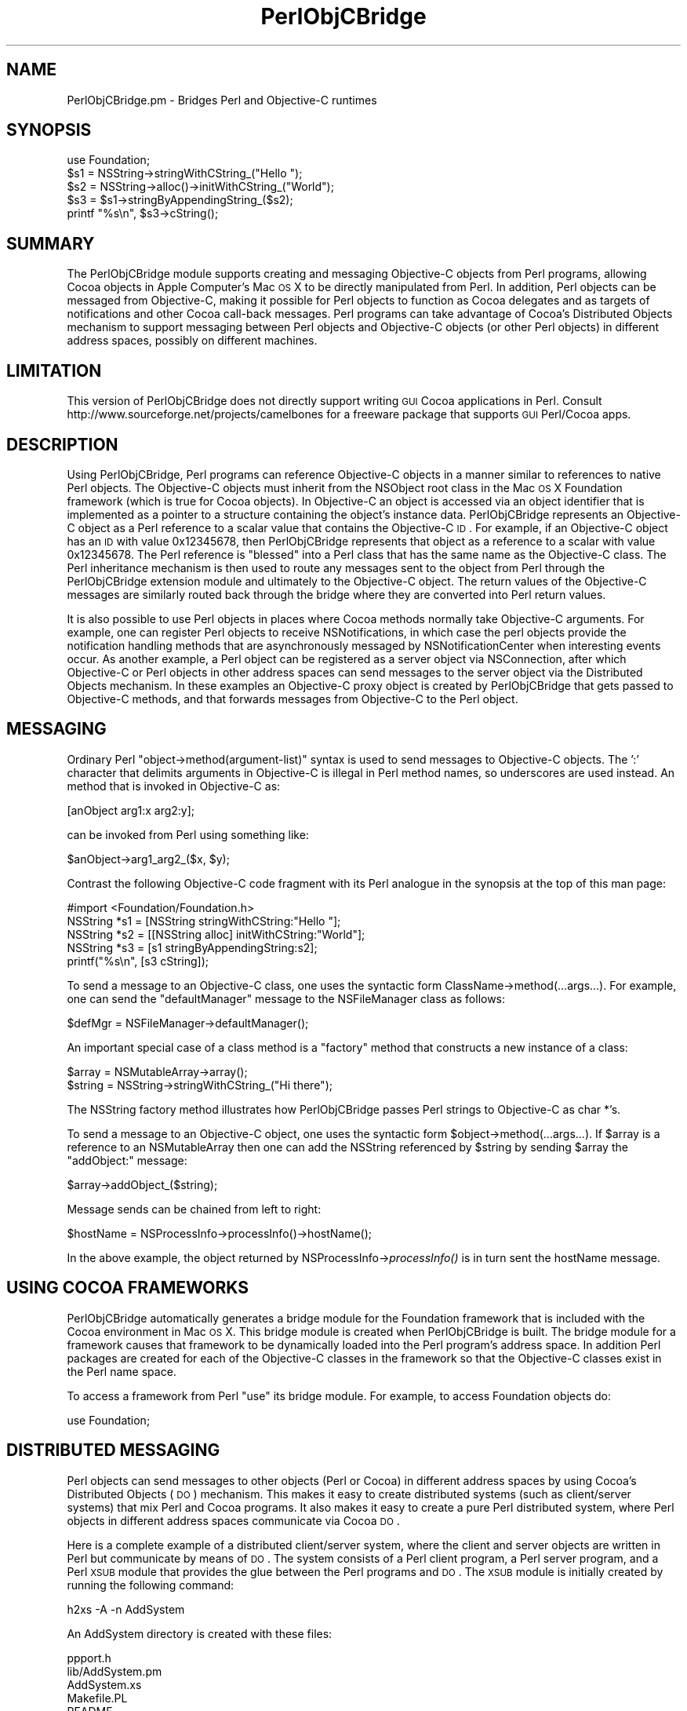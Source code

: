.\" Automatically generated by Pod::Man 2.23 (Pod::Simple 3.14)
.\"
.\" Standard preamble:
.\" ========================================================================
.de Sp \" Vertical space (when we can't use .PP)
.if t .sp .5v
.if n .sp
..
.de Vb \" Begin verbatim text
.ft CW
.nf
.ne \\$1
..
.de Ve \" End verbatim text
.ft R
.fi
..
.\" Set up some character translations and predefined strings.  \*(-- will
.\" give an unbreakable dash, \*(PI will give pi, \*(L" will give a left
.\" double quote, and \*(R" will give a right double quote.  \*(C+ will
.\" give a nicer C++.  Capital omega is used to do unbreakable dashes and
.\" therefore won't be available.  \*(C` and \*(C' expand to `' in nroff,
.\" nothing in troff, for use with C<>.
.tr \(*W-
.ds C+ C\v'-.1v'\h'-1p'\s-2+\h'-1p'+\s0\v'.1v'\h'-1p'
.ie n \{\
.    ds -- \(*W-
.    ds PI pi
.    if (\n(.H=4u)&(1m=24u) .ds -- \(*W\h'-12u'\(*W\h'-12u'-\" diablo 10 pitch
.    if (\n(.H=4u)&(1m=20u) .ds -- \(*W\h'-12u'\(*W\h'-8u'-\"  diablo 12 pitch
.    ds L" ""
.    ds R" ""
.    ds C` ""
.    ds C' ""
'br\}
.el\{\
.    ds -- \|\(em\|
.    ds PI \(*p
.    ds L" ``
.    ds R" ''
'br\}
.\"
.\" Escape single quotes in literal strings from groff's Unicode transform.
.ie \n(.g .ds Aq \(aq
.el       .ds Aq '
.\"
.\" If the F register is turned on, we'll generate index entries on stderr for
.\" titles (.TH), headers (.SH), subsections (.SS), items (.Ip), and index
.\" entries marked with X<> in POD.  Of course, you'll have to process the
.\" output yourself in some meaningful fashion.
.ie \nF \{\
.    de IX
.    tm Index:\\$1\t\\n%\t"\\$2"
..
.    nr % 0
.    rr F
.\}
.el \{\
.    de IX
..
.\}
.\"
.\" Accent mark definitions (@(#)ms.acc 1.5 88/02/08 SMI; from UCB 4.2).
.\" Fear.  Run.  Save yourself.  No user-serviceable parts.
.    \" fudge factors for nroff and troff
.if n \{\
.    ds #H 0
.    ds #V .8m
.    ds #F .3m
.    ds #[ \f1
.    ds #] \fP
.\}
.if t \{\
.    ds #H ((1u-(\\\\n(.fu%2u))*.13m)
.    ds #V .6m
.    ds #F 0
.    ds #[ \&
.    ds #] \&
.\}
.    \" simple accents for nroff and troff
.if n \{\
.    ds ' \&
.    ds ` \&
.    ds ^ \&
.    ds , \&
.    ds ~ ~
.    ds /
.\}
.if t \{\
.    ds ' \\k:\h'-(\\n(.wu*8/10-\*(#H)'\'\h"|\\n:u"
.    ds ` \\k:\h'-(\\n(.wu*8/10-\*(#H)'\`\h'|\\n:u'
.    ds ^ \\k:\h'-(\\n(.wu*10/11-\*(#H)'^\h'|\\n:u'
.    ds , \\k:\h'-(\\n(.wu*8/10)',\h'|\\n:u'
.    ds ~ \\k:\h'-(\\n(.wu-\*(#H-.1m)'~\h'|\\n:u'
.    ds / \\k:\h'-(\\n(.wu*8/10-\*(#H)'\z\(sl\h'|\\n:u'
.\}
.    \" troff and (daisy-wheel) nroff accents
.ds : \\k:\h'-(\\n(.wu*8/10-\*(#H+.1m+\*(#F)'\v'-\*(#V'\z.\h'.2m+\*(#F'.\h'|\\n:u'\v'\*(#V'
.ds 8 \h'\*(#H'\(*b\h'-\*(#H'
.ds o \\k:\h'-(\\n(.wu+\w'\(de'u-\*(#H)/2u'\v'-.3n'\*(#[\z\(de\v'.3n'\h'|\\n:u'\*(#]
.ds d- \h'\*(#H'\(pd\h'-\w'~'u'\v'-.25m'\f2\(hy\fP\v'.25m'\h'-\*(#H'
.ds D- D\\k:\h'-\w'D'u'\v'-.11m'\z\(hy\v'.11m'\h'|\\n:u'
.ds th \*(#[\v'.3m'\s+1I\s-1\v'-.3m'\h'-(\w'I'u*2/3)'\s-1o\s+1\*(#]
.ds Th \*(#[\s+2I\s-2\h'-\w'I'u*3/5'\v'-.3m'o\v'.3m'\*(#]
.ds ae a\h'-(\w'a'u*4/10)'e
.ds Ae A\h'-(\w'A'u*4/10)'E
.    \" corrections for vroff
.if v .ds ~ \\k:\h'-(\\n(.wu*9/10-\*(#H)'\s-2\u~\d\s+2\h'|\\n:u'
.if v .ds ^ \\k:\h'-(\\n(.wu*10/11-\*(#H)'\v'-.4m'^\v'.4m'\h'|\\n:u'
.    \" for low resolution devices (crt and lpr)
.if \n(.H>23 .if \n(.V>19 \
\{\
.    ds : e
.    ds 8 ss
.    ds o a
.    ds d- d\h'-1'\(ga
.    ds D- D\h'-1'\(hy
.    ds th \o'bp'
.    ds Th \o'LP'
.    ds ae ae
.    ds Ae AE
.\}
.rm #[ #] #H #V #F C
.\" ========================================================================
.\"
.IX Title "PerlObjCBridge 3"
.TH PerlObjCBridge 3 "2010-08-13" "perl v5.12.4" "User Contributed Perl Documentation"
.\" For nroff, turn off justification.  Always turn off hyphenation; it makes
.\" way too many mistakes in technical documents.
.if n .ad l
.nh
.SH "NAME"
PerlObjCBridge.pm \- Bridges Perl and Objective\-C runtimes
.SH "SYNOPSIS"
.IX Header "SYNOPSIS"
.Vb 1
\&    use Foundation;
\&    
\&    $s1 = NSString\->stringWithCString_("Hello ");
\&    $s2 = NSString\->alloc()\->initWithCString_("World");
\&    $s3 = $s1\->stringByAppendingString_($s2);
\&    printf "%s\en", $s3\->cString();
.Ve
.SH "SUMMARY"
.IX Header "SUMMARY"
The PerlObjCBridge module supports creating and messaging Objective-C objects from Perl programs, allowing Cocoa objects in Apple Computer's Mac \s-1OS\s0 X to be directly manipulated from Perl. In addition, Perl objects can be messaged from Objective-C, making it possible for Perl objects to function as Cocoa delegates and as targets of notifications and other Cocoa call-back messages. Perl programs can take advantage of Cocoa's Distributed Objects mechanism to support messaging between Perl objects and Objective-C objects (or other Perl objects) in different address spaces, possibly on different machines.
.SH "LIMITATION"
.IX Header "LIMITATION"
This version of PerlObjCBridge does not directly support writing \s-1GUI\s0 Cocoa applications in Perl. Consult http://www.sourceforge.net/projects/camelbones for a freeware package that supports \s-1GUI\s0 Perl/Cocoa apps.
.SH "DESCRIPTION"
.IX Header "DESCRIPTION"
Using PerlObjCBridge, Perl programs can reference Objective-C objects in a manner similar to references to native Perl objects. The Objective-C objects must inherit from the NSObject root class in the Mac \s-1OS\s0 X Foundation framework (which is true for Cocoa objects). In Objective-C an object is accessed via an object identifier that is implemented as a pointer to a structure containing the object's instance data. PerlObjCBridge represents an Objective-C object as a Perl reference to a scalar value that contains the Objective-C \s-1ID\s0. For example, if an Objective-C object has an \s-1ID\s0 with value 0x12345678, then PerlObjCBridge represents that object as a reference to a scalar with value 0x12345678. The Perl reference is \*(L"blessed\*(R" into a Perl class that has the same name as the Objective-C class. The Perl inheritance mechanism is then used to route any messages sent to the object from Perl through the PerlObjCBridge extension module and ultimately to the Objective-C object. The return values of the Objective-C messages are similarly routed back through the bridge where they are converted into Perl return values.
.PP
It is also possible to use Perl objects in places where Cocoa methods normally take Objective-C arguments. For example, one can register Perl objects to receive NSNotifications, in which case the perl objects provide the notification handling methods that are asynchronously messaged by NSNotificationCenter when interesting events occur. As another example, a Perl object can be registered as a server object via NSConnection, after which Objective-C or Perl objects in other address spaces can send messages to the server object via the Distributed Objects mechanism. In these examples an Objective-C proxy object is created by PerlObjCBridge that gets passed to Objective-C methods, and that forwards messages from Objective-C to the Perl object.
.SH "MESSAGING"
.IX Header "MESSAGING"
Ordinary Perl \*(L"object\->method(argument\-list)\*(R" syntax is used to send messages to Objective-C objects. The ':' character that delimits arguments in Objective-C is illegal in Perl method names, so underscores are used instead. An method that is invoked in Objective-C as:
.PP
.Vb 1
\&    [anObject arg1:x arg2:y];
.Ve
.PP
can be invoked from Perl using something like:
.PP
.Vb 1
\&    $anObject\->arg1_arg2_($x, $y);
.Ve
.PP
Contrast the following Objective-C code fragment with its Perl analogue in the synopsis at the top of this man page:
.PP
.Vb 1
\&    #import <Foundation/Foundation.h>
\&
\&    NSString *s1 = [NSString stringWithCString:"Hello "];
\&    NSString *s2 = [[NSString alloc] initWithCString:"World"];
\&    NSString *s3 = [s1 stringByAppendingString:s2];
\&    printf("%s\en", [s3 cString]);
.Ve
.PP
To send a message to an Objective-C class, one uses the syntactic form ClassName\->method(...args...). For example, one can send the \*(L"defaultManager\*(R" message to the NSFileManager class as follows:
.PP
.Vb 1
\&    $defMgr = NSFileManager\->defaultManager();
.Ve
.PP
An important special case of a class method is a \*(L"factory\*(R" method that constructs a new instance of a class:
.PP
.Vb 1
\&    $array = NSMutableArray\->array();
\&    
\&    $string = NSString\->stringWithCString_("Hi there");
.Ve
.PP
The NSString factory method illustrates how PerlObjCBridge passes Perl strings to Objective-C as char *'s.
.PP
To send a message to an Objective-C object, one uses the syntactic form \f(CW$object\fR\->method(...args...). If \f(CW$array\fR is a reference to an NSMutableArray then one can add the NSString referenced by \f(CW$string\fR by sending \f(CW$array\fR the \*(L"addObject:\*(R" message:
.PP
.Vb 1
\&    $array\->addObject_($string);
.Ve
.PP
Message sends can be chained from left to right:
.PP
.Vb 1
\&    $hostName = NSProcessInfo\->processInfo()\->hostName();
.Ve
.PP
In the above example, the object returned by NSProcessInfo\->\fIprocessInfo()\fR is in turn sent the hostName message.
.SH "USING COCOA FRAMEWORKS"
.IX Header "USING COCOA FRAMEWORKS"
PerlObjCBridge automatically generates a bridge module for the Foundation framework that is included with the Cocoa environment in Mac \s-1OS\s0 X. This bridge module is created when PerlObjCBridge is built. The bridge module for a framework causes that framework to be dynamically loaded into the Perl program's address space. In addition Perl packages are created for each of the Objective-C classes in the framework so that the Objective-C classes exist in the Perl name space.
.PP
To access a framework from Perl \*(L"use\*(R" its bridge module. For example, to access Foundation objects do:
.PP
.Vb 1
\&    use Foundation;
.Ve
.SH "DISTRIBUTED MESSAGING"
.IX Header "DISTRIBUTED MESSAGING"
Perl objects can send messages to other objects (Perl or Cocoa) in different address spaces by using Cocoa's Distributed Objects (\s-1DO\s0) mechanism. This makes it easy to create distributed systems (such as client/server systems) that mix Perl and Cocoa programs. It also makes it easy to create a pure Perl distributed system, where Perl objects in different address spaces communicate via Cocoa \s-1DO\s0.
.PP
Here is a complete example of a distributed client/server system, where the client and server objects are written in Perl but communicate by means of \s-1DO\s0. The system consists of a Perl client program, a Perl server program, and a Perl \s-1XSUB\s0 module that provides the glue between the Perl programs and \s-1DO\s0. The \s-1XSUB\s0 module is initially created by running the following  command:
.PP
.Vb 1
\&    h2xs \-A \-n AddSystem
.Ve
.PP
An AddSystem directory is created with these files:
.PP
.Vb 8
\&    ppport.h
\&    lib/AddSystem.pm
\&    AddSystem.xs
\&    Makefile.PL
\&    README
\&    t/AddSystem.t    
\&    Changes
\&    MANIFEST
.Ve
.PP
Edit the Makefile.PL \s-1DEFINE\s0 entry to add the \-ObjC flag:
.PP
.Vb 1
\&    \*(AqDEFINE\*(Aq            => \*(Aq\-ObjC\*(Aq, # e.g., \*(Aq\-DHAVE_SOMETHING\*(Aq
.Ve
.PP
Modify the contents of AddSystem.pm to contain:
.PP
.Vb 1
\&    package AddSystem;
\&
\&    @ISA = qw(Exporter DynaLoader);
\&    @EXPORT = qw( );
\&    $VERSION = \*(Aq1.0\*(Aq;
\&    bootstrap AddSystem $VERSION;
\&
\&    use Foundation;
\&
\&    1;
.Ve
.PP
and modify AddSystem.xs to have the contents:
.PP
.Vb 10
\&    #include <mach\-o/dyld.h>
\&    #include "EXTERN.h"
\&    #include "perl.h"
\&    #include "XSUB.h"
\&    #ifdef Move
\&    #undef Move
\&    #endif Move
\&    #ifdef DEBUG
\&    #undef DEBUG
\&    #endif DEBUG
\&    #ifdef I_POLL
\&    #undef I_POLL
\&    #endif I_POLL
\&    #import <Foundation/Foundation.h>
\&
\&    @interface AddClient : NSObject
\&    @end
\&
\&    @implementation AddClient
\&    \- (int)firstNumber { return 0; }
\&    \- (int)secondNumber { return 0; }
\&    @end
\&
\&    @interface AddServer: NSObject
\&    @end
\&
\&    @implementation AddServer
\&    \- (int)addNumbersForClient:(NSObject *)client { return 0; }
\&    @end
\&
\&    MODULE = AddSystem          PACKAGE = AddSystem
.Ve
.PP
AddSystem.xs defines \*(L"dummy\*(R" AddClient and AddServer Objective-C classes that implement the methods that the Perl client and server will provide. These dummy Objective-C classes are needed in this case because there would otherwise not be enough information for the \s-1DO\s0 runtime system to determine the numbers, types, and sizes of the method arguments and return values. These dummy Objective-C implementations are usually only needed when \s-1DO\s0 is being used and the Perl program does not link against any libraries that contain objects that already implement the methods. The actual method bodies are irrelevant and can be trivially defined to return 0 or \s-1NULL\s0. In the case of methods that return void, the dummy methods can have empty bodies.
.PP
After modifying Makefile.PL, AddSystem.pm, and AddSystem.xs, execute the following commands (as root or as an admin user):
.PP
.Vb 2
\&    perl Makefile.PL
\&    make install
.Ve
.PP
Now add two Perl programs to the AddSystem directory. The first program is addServer:
.PP
.Vb 1
\&    #!/usr/bin/perl
\&
\&    use AddSystem;
\&
\&    package AddServer;
\&    @ISA = qw(PerlObjCBridge);
\&    @EXPORT = qw( );
\&
\&    PerlObjCBridge::preloadSelectors(\*(AqAddClient\*(Aq);
\&
\&    sub new
\&    {
\&        my $class = shift;
\&        my $self = {};
\&        bless $self, $class;
\&        return $self;
\&    }
\&
\&    sub addNumbersForClient_
\&    {
\&        my($self, $client) = @_;
\&        my $first = $client\->firstNumber();
\&        my $second = $client\->secondNumber();
\&        return int($first + $second);
\&    }
\&
\&    $server = new AddServer;
\&    $connection = NSConnection\->defaultConnection();
\&    $connection\->setRootObject_($server);
\&    $connection\->registerName_(NSString\->stringWithCString_("AddServer"));
\&
\&    NSRunLoop\->currentRunLoop()\->run();
.Ve
.PP
Make sure that the line \*(L"#!/usr/bin/perl\*(R" does not contain leading whitespace.
.PP
The line:
.PP
.Vb 1
\&    use AddSystem;
.Ve
.PP
causes addServer to load the AddSystem \s-1XSUB\s0 module, which in turn loads the dummy AddClient and AddServer Objective-C classes, thus making them available to the \s-1DO\s0 runtime system. The lines:
.PP
.Vb 3
\&    package AddServer;
\&    @ISA = qw(PerlObjCBridge);
\&    @EXPORT = qw( );
.Ve
.PP
cause the AddServer package to inherit from PerlObjCBridge. As a consequence, messages to and from AddServer objects will be routed through PerlObjCBridge.
.PP
The line:
.PP
.Vb 1
\&    PerlObjCBridge::preloadSelectors(\*(AqAddClient\*(Aq);
.Ve
.PP
instructs PerlObjCBridge to pre-cache all method selectors for the Objective-C class AddClient. By doing this, PerlObjCBridge is \*(L"primed\*(R" with the information needed to send messages to objects of class AddClient.
.PP
After a standard \*(L"new\*(R" constructor method, there is a addNumbersForClient_ method that provides the service vended by the AddServer class. The method name \*(L"addNumbersForClient_\*(R" corresponds to the Objective-C selector \*(L"addNumbersForClient:\*(R", which has a dummy implementation in AddSystem.xs. In addition to the standard \f(CW$self\fR argument, addNumbersForClient_ takes a second argument \f(CW$client\fR which is a reference to the invoking client object. The client object is then sent the messages \*(L"firstNumber\*(R" and \*(L"secondNumber\*(R", each of which returns an integer. The server adds the two numbers and returns the result.
.PP
The lines:
.PP
.Vb 4
\&    $server = new AddServer;
\&    $connection = NSConnection\->defaultConnection();
\&    $connection\->setRootObject_($server);
\&    $connection\->registerName_(NSString\->stringWithCString_("AddServer"));
.Ve
.PP
create a new AddServer object and set it as the root object of a \s-1DO\s0 connection, registered with the name \*(L"AddServer\*(R". Clients can then look up the name \*(L"AddServer\*(R" to connect to this object.
.PP
The final line:
.PP
.Vb 1
\&    NSRunLoop\->currentRunLoop()\->run();
.Ve
.PP
puts addServer into a event loop, waiting for incoming connections from clients.
.PP
The second program, addClient, consists of:
.PP
.Vb 1
\&    #!/usr/bin/perl
\&
\&    use AddSystem;
\&
\&    package AddClient;
\&    @ISA = qw(PerlObjCBridge);
\&    @EXPORT = qw( );
\&
\&    PerlObjCBridge::preloadSelectors(\*(AqAddServer\*(Aq);
\&
\&    sub new
\&    {
\&        my $class = shift;
\&        my $self = {};
\&        bless $self, $class;
\&        $self{\*(AqfirstNumber\*(Aq} = shift;
\&        $self{\*(AqsecondNumber\*(Aq} = shift;
\&        return $self;
\&    }
\&
\&    sub firstNumber
\&    {
\&        my($self) = @_;
\&        return $self{\*(AqfirstNumber\*(Aq};
\&    }
\&
\&    sub secondNumber
\&    {
\&        my($self) = @_;
\&        return $self{\*(AqsecondNumber\*(Aq};
\&    }
\&
\&    die "usage: perlClient <firstNumber> <secondNumber>\en" unless @ARGV == 2;
\&
\&    # create client
\&    $client = new AddClient (@ARGV);
\&    
\&    # create connection to server
\&    $name = NSString\->stringWithCString_("AddServer");
\&    $server = NSConnection\->rootProxyForConnectionWithRegisteredName_host_($name, 0);
\&    if (!$server or !$$server) {
\&        print "Can\*(Aqt get server\en";
\&        exit(1);
\&    }
\&    $server\->retain();
\&    
\&    printf "%d\en", $server\->addNumbersForClient_($client);
.Ve
.PP
Make sure that the line \*(L"#!/usr/bin/perl\*(R" does not contain leading whitespace.
.PP
The AddClient methods \*(L"firstNumber\*(R" and \*(L"secondNumber\*(R" implement the call-back methods invoked by the AddServer. The lines:
.PP
.Vb 7
\&    $name = NSString\->stringWithCString_("AddServer");
\&    $server = NSConnection\->rootProxyForConnectionWithRegisteredName_host_($name, 0);
\&    if (!$server or !$$server) {
\&        print "Can\*(Aqt get server\en";
\&        exit(1);
\&    }
\&    $server\->retain();
.Ve
.PP
results in \f(CW$server\fR being assigned a \s-1DO\s0 \*(L"proxy\*(R" object for the AddServer object in the addServer program. Any messages sent by the client will by forwarded by the \s-1DO\s0 proxy to the actual AddServer object in the addServer address space.
.PP
The final line:
.PP
.Vb 1
\&    printf "%d\en", $server\->addNumbersForClient_($client);
.Ve
.PP
invokes the AddServer object with a reference to the client object. The control flow that results is:
.PP
.Vb 6
\&    addClient sends "addNumbersForClient:" to addServer
\&    addServer sends "firstNumber" to addClient
\&    addClient returns first number
\&    addServer sends "secondNumber" to addClient
\&    addClient returns second number
\&    addServer returns sum of first and second number
.Ve
.PP
To execute these programs, first make sure addServer and addClient are executable:
.PP
.Vb 1
\&    chmod +x addServer addClient
.Ve
.PP
Next run the server in one shell:
.PP
.Vb 1
\&    addServer
.Ve
.PP
then the client in another shell:
.PP
.Vb 2
\&    addClient 1 2
\&    3
.Ve
.SH "AUTOMATIC STRING CONVERSION"
.IX Header "AUTOMATIC STRING CONVERSION"
For convenience, PerlObjCBridge automatically converts Perl strings into NSString Objective-C objects when an NSObject is expected as the argument to an Objective-C method. For example, suppose an Objective-C dictionary is created:
.PP
.Vb 1
\&    $dict = NSMutableDictionary\->dictionary();
.Ve
.PP
The dictionary method \*(L"setObject:forKey:\*(R" expects the key argument to be an NSString and the value argument to be any NSObject. The following automatically converts both \*(L"aKey\*(R" and \*(L"aValue\*(R" to NSStrings and then inserts the pair into the dictionary:
.PP
.Vb 1
\&    $dict\->setObject_forKey_("aValue", "aKey");
.Ve
.PP
The value can be retrieved as follows, where \*(L"aKey\*(R" is again automatically converted to an NSString:
.PP
.Vb 2
\&    $value = $dict\->objectForKey_("aKey");
\&    printf "value is %s\en", $value\->cString();
.Ve
.PP
Note that the return value assigned to \f(CW$value\fR is a reference to an NSString and is not automatically converted to a Perl string. The automatic conversions occur only from Perl strings to NSStrings for Objective-C method arguments. NSStrings return values are not automatically converted to Perl strings.
.PP
Automatic conversion also occurs when a Perl string is passed as an argument to a method that expects an Objective-C selector. For example, the \*(L"performSelector:\*(R" message can be sent to any NSObject. The argument to the \*(L"performSelector:\*(R" message must be an Objective-C selector. In Objective-C, one can copy an existing NSString \*(L"origString\*(R" by asking it to perform the \*(L"copy\*(R" selector:
.PP
.Vb 1
\&    copy = [origString performSelector:@selector(copy)];
.Ve
.PP
This is equivalent to:
.PP
.Vb 1
\&    copy = [origString copy];
.Ve
.PP
In Perl the selector form can be executed as:
.PP
.Vb 1
\&    $copy = $origString\->performSelector_("copy");
.Ve
.PP
In this case the Perl string \*(L"copy\*(R" is automatically converted to an Objective-C selector.
.SH "NIL ARGUMENTS AND RETURN VALUES"
.IX Header "NIL ARGUMENTS AND RETURN VALUES"
It is sometimes necessary to pass the Objective-C object \s-1ID\s0 \*(L"nil\*(R" (a null pointer) as an argument to an Objective-C method. Since PerlObjCBridge represents Objective-C \s-1ID\s0's as Perl references, strictly speaking the Perl value 0 is not a legal representation for Objective-C's nil because it is a simple scalar, not a reference. However, for convenience, when an argument to an Objective-C method is expected to be an object \s-1ID\s0 and the value 0 is passed from Perl, PerlObjCBridge coerces the 0 value to a reference to a zero-valued scalar and the Objective-C method receives nil for that argument. In the following example, the Objective-c method \*(L"arg1:optionalArg:\*(R" would receive nil as its second argument.
.PP
.Vb 1
\&    MyClass\->arg1_optionalArg_($obj, 0);
.Ve
.PP
The special value \*(L"undef\*(R" can also be used:
.PP
.Vb 1
\&    MyClass\->arg1_optionalArg_($obj, undef);
.Ve
.PP
When an Objective-C method returns nil, the corresponding Perl return value is a reference to a zero-valued scalar. This return value can subsequently be passed as an argument to an Objective-C method. In the following example, if \*(L"aMethod\*(R" returns nil then \*(L"arg1:optionalArg:\*(R" would receive nil as its second argument:
.PP
.Vb 1
\&    MyClass\->arg1_optionalArg_($obj, YourClass\->aMethod());
.Ve
.PP
To determine whether an Objective-C method returned nil one should test both the Perl reference and its referent. The referent will be zero-valued when the Objective-C method returned nil, but it is also possible for the reference itself to be undefined (for example, when the method raised an NSException, as discussed below). The following example illustrates the use of an Objective-C NSEnumerator object to print the elements of an NSArray. In Objective-C, the enumerator returns nil after the last object in the array has been enumerated. In the Perl loop, both the reference \f(CW$obj\fR and the referent $$obj are tested in the loop condition. Under normal circumstances looping ends when $$obj becomes zero-valued, indicating the enumerator returned nil.
.PP
.Vb 4
\&    $enumerator = $array\->objectEnumerator();
\&    while ($obj = $enumerator\->nextObject() and $$obj) {
\&        printf "%s\en", $obj\->description()\->cString();
\&    }
.Ve
.SH "ARGUMENTS THAT RETURN OBJECTS BY REFERENCE"
.IX Header "ARGUMENTS THAT RETURN OBJECTS BY REFERENCE"
Sometimes Objective-C methods return objects to the caller using return-by-reference arguments. For example, the following method defines an argument that returns an NSError object by reference.
.PP
.Vb 1
\&    \- (BOOL)doSomethingAndReturnError:(NSError **)error;
.Ve
.PP
When the doSomethingAndReturnError: method fails it returns a Boolean value of \s-1NO\s0 and (optionally) also returns a by-reference NSError argument. An Objective-C caller of this method will typically do something like the following.
.PP
.Vb 1
\&    NSError *error = nil;
\&
\&    BOOL result = [anObject doSomethingAndReturnError:&error];
\&    if ( ! result ) {
\&        if ( error ) {
\&            NSLog(@"error code is %d", [error code]);
\&        }
\&    }
.Ve
.PP
Return-by-reference arguments can be used from Perl as illustrated by the following example.
.PP
.Vb 2
\&    my $errorVal;                   # declare $errorVal as an uninitialized scalar
\&    my $error = \e$errorVal;         # initialize $error as a reference to $errorVal
\&    
\&    my $result = $anObject\->doSomethingAndReturnError_($error);
\&    if ( ! $result ) {
\&        if ( $$error ) {
\&            printf "error code is %d\en", $error\->code( );
\&        }
\&    }
.Ve
.PP
Note: the following does not work.
.PP
.Vb 2
\&    my $errorVal;
\&    my $result = $anObject\->doSomethingAndReturnError_($errorVal);
.Ve
.PP
The following does not work either.
.PP
.Vb 2
\&    my $errorVal;
\&    my $result = $anObject\->doSomethingAndReturnError_(\e$errorVal);
.Ve
.PP
Pass undef to avoid returning the Objective-C object:
.PP
.Vb 1
\&    my $result = $anObject\->doSomethingAndReturnError_(undef);
.Ve
.SH "POINTERS TO BUFFERS"
.IX Header "POINTERS TO BUFFERS"
For Objective-C methods such as \-[NSData getBytes:length:] it is necessary to pass an argument that represents a pointer to a buffer of known length.  This may be accomplished using the \fIpack()\fR and \fIunpack()\fR functions, as shown in the following example. The \*(L"L!\*(R" template forces the \fIunpack()\fR function to return a native-length unsigned long value, which is always the same size as a pointer in Mac \s-1OS\s0 X.
.PP
In this example, assume \f(CW$nsData\fR points to a valid NSData object:
.PP
.Vb 7
\&    my $buffer;
\&    if ($nsData && $$nsData) {
\&        my $length = $nsData\->length();
\&        $buffer = \*(Aq\e0\*(Aq x $length;
\&        my $pointerToBuffer = unpack("L!", pack("p", $buffer));
\&        $nsData\->getBytes_length_($pointerToBuffer, $length);
\&    }
.Ve
.SH "EXCEPTION HANDLING"
.IX Header "EXCEPTION HANDLING"
NSExceptions that are raised as a result of messages sent by Perl programs to Objective-C objects are dealt with as follows. PerlObjCBridge has a built-in NSException handler that writes the message selector, the class of the target object, and the NSException name, reason, and userInfo to standard error. By default, the built-in NSException handler then dies with a message. The function \fIPerlObjCBridge::setDieOnExceptions()\fR can be used to control the latter behavior. Invoking \fIsetDieOnExceptions()\fR with an argument of 0 will cause the built-in exception handler to issue a warning and return without dying, whereas a non-zero argument (or no argument) will cause the built-in exception handler to die. In the case where the built-in exception handler returns with a warning, the original message that caused the exception returns undef.
.PP
Alternatively, the Perl program can set its own exception handler by calling \fIPerlObjCBridge::setNSExceptionHandler()\fR with a single argument that must be a reference to a Perl function that acts as the exception handler. The Perl program can get a reference to the current exception handler by calling \fIPerlObjCBridge::getNSExceptionHandler()\fR. If a user-defined exception handler is set and an NSException is raised then the user-defined handler will be called with five string arguments: (1) the Objective-C selector for the message that induced the NSException, (2) the class name of the object to which the message was sent, and (3,4,5) the NSException name, reason, and userInfo (the latter represented as the string [userInfo description]). If the user-defined exception handler returns, then the original message returns undef. When a user-defined exception handler is set, it is up to the handler to decide whether the program exits or continues when NSExceptions are raised (i.e., when a user-defined exception handler is set the function \fIsetDieOnExceptions()\fR has no effect).
.PP
The example below stores the original exception handler, sets a new exception handler, provokes an NSException by attempting to set a dictionary entry with a nil key and a nil value, and then restores the original exception handler.
.PP
.Vb 10
\&   sub myHandler
\&   {
\&       my($sel, $pkg, $name, $reason, $userInfo) = @_;
\&       print "NSException raised!\en";
\&       print "selector:  $selector\en";
\&       print "package:   $package\en";
\&       print "name:      $name\en";
\&       print "reason:    $reason\en";
\&       print "userInfo:  $userInfo\en";
\&   }
\&
\&   $oldHandler = PerlObjCBridge::getNSExceptionHandler();
\&   PerlObjCBridge::setNSExceptionHandler(\e&myHandler);
\&   $dict = NSMutableDictionary\->dictionary();
\&   $dict\->setObject_forKey_(0, 0);
\&   PerlObjCBridge::setNSExceptionHandler($oldHandler);
.Ve
.PP
This results in myHandler printing the output:
.PP
.Vb 6
\&   NSException raised!
\&   selector:     setObject:forKey:
\&   target class: NSCFDictionary 
\&   name:         NSInvalidArgumentException
\&   reason:       *** \-[NSCFDictionary setObject:forKey:]: attempt to insert nil key
\&   userInfo:
.Ve
.SH "LARGE NUMERIC VALUES"
.IX Header "LARGE NUMERIC VALUES"
PerlObjCBridge assumes no Perl support for 64\-bit integers. When an Objective-C method has a 64\-bit integer return type (i.e., long long or unsigned long long) and the result of invoking that method is a return value that is too large (i.e., >= 2^^31) or too small (<= \-(2^^31)) to be represented in Perl as a signed integer then the value is returned as a Perl double. Similarly, when a parameter to an Objective-C method is a long long or unsigned long long then the type of the Perl argument value is examined. If the argument value is a Perl integer then its value is passed directly to the Objective-C method in long long or unsigned long long form (coercing in the unsigned case). Otherwise if the argument value is a Perl double then it is coerced to the appropriate long long or unsigned long long form before it is passed to the method.
.PP
Similar considerations apply to 32\-bit unsigned longs and unsigned ints. When an Objective-C method has a 32\-bit unsigned long or unsigned int return type and the result of invoking that method is a return value that is too large (>= 2^^31) to be represented in Perl as a signed integer then the value is returned as a Perl double. When a parameter to an Objective-C method is a 32\-bit unsigned long or unsigned int then the Perl int or float argument is simply coerced to the unsigned long or int. This can of course have unpleasant consequences if the Perl argument is negative or larger than 2^^32.
.SH "CONTROL FUNCTIONS"
.IX Header "CONTROL FUNCTIONS"
Calling \fIPerlObjCBridge::setTracing()\fR with a non-zero argument (or no argument) will cause PerlObjCBridge to log diagnostic messages as it executes. Calling \fIsetTracing()\fR with an argument of zero turns the diagnostics off.
.PP
Calling \fIPerlObjCBridge::setDieOnErrors()\fR with a non-zero argument (or no argument) will cause PerlObjCBridge to die with a warning message whenever there is an error during the sending of an Objective-C message (this is the default behavior). Calling \fIsetDieOnErrors()\fR with an argument of zero allows the program to print a warning message but not die after such an error.
.SH "BUGS AND LIMITATIONS"
.IX Header "BUGS AND LIMITATIONS"
PerlObjCBridge should take advantage of Perl support for 64\-bit integers if available. Feel free to fix this.
.PP
When structs are passed by value, sometimes pointers embedded in the structs get mangled. It is better to pass structs by reference if they contain embedded pointers.
.PP
Varargs-style messaging is not supported. This is unfortunate, but it's due to the lack of varargs support in NSInvocation and NSMethodSignature. Fix that and it should be easy to support varargs messaging in PerlObjCBridge.
.PP
Access to functions, variables, and other non-object-oriented constructs exported by libraries containing Objective-C is not currently supported. It seems dubious that those things are exported as C\-level constructs to begin with, when they could/should be Objective-C class methods. One possible workaround is to create an \s-1XSUB\s0 that provides Objective-C \*(L"covers\*(R" for these items. For example, if a library exports a variable:
.PP
.Vb 1
\&    extern int GreatBigFoo;
.Ve
.PP
then an \s-1XSUB\s0 with a cover might define:
.PP
.Vb 3
\&    @interface Covers: NSObject
\&    + (int)GreatBigFoo;
\&    @end
\&    
\&    @implementation Covers
\&    + (int)GreatBigFoo
\&    {
\&        return GreatBigFoo;
\&    }
\&    @end
.Ve
.PP
Then the value of the variable could be accessed in Perl:
.PP
.Vb 1
\&    $gbf = Covers::GreatBigFoo();
.Ve
.SH "SEE ALSO"
.IX Header "SEE ALSO"
\&\fIperl\fR\|(1).
Mac \s-1OS\s0 X: /Developer/Documentation/Cocoa/ObjectiveC
Mac \s-1OS\s0 X: /Developer/Documentation/Cocoa/Reference/Foundation

